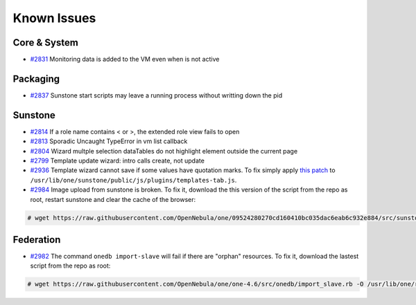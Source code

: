 .. _known_issues:

============
Known Issues
============

Core & System
================================================================================

* `#2831 <http://dev.opennebula.org/issues/2831>`_ Monitoring data is added to the VM even when is not active

Packaging
================================================================================

* `#2837 <http://dev.opennebula.org/issues/2837>`_ Sunstone start scripts may leave a running process without writting down the pid

Sunstone
================================================================================

* `#2814 <http://dev.opennebula.org/issues/2814>`_ If a role name contains < or >, the extended role view fails to open
* `#2813 <http://dev.opennebula.org/issues/2813>`_ Sporadic Uncaught TypeError in vm list callback
* `#2804 <http://dev.opennebula.org/issues/2804>`_ Wizard multple selection dataTables do not highlight element outside the current page
* `#2799 <http://dev.opennebula.org/issues/2799>`_ Template update wizard: intro calls create, not update
* `#2936 <http://dev.opennebula.org/issues/2936>`_ Template wizard cannot save if some values have quotation marks. To fix simply apply `this patch <http://dev.opennebula.org/projects/opennebula/repository/revisions/8110abdc8578650d344cf8d20254e704a3ef8e06/diff/src/sunstone/public/js/plugins/templates-tab.js>`_ to ``/usr/lib/one/sunstone/public/js/plugins/templates-tab.js``.
* `#2984 <http://dev.opennebula.org/issues/2984>`_ Image upload from sunstone is broken. To fix it, download the this version of the script from the repo as root, restart sunstone and clear the cache of the browser:

.. code-block:: none

    # wget https://raw.githubusercontent.com/OpenNebula/one/09524280270cd160410bc035dac6eab6c932e884/src/sunstone/public/js/plugins/images-tab.js -O /usr/lib/one/sunstone/public/js/plugins/images-tab.js

Federation
================================================================================

* `#2982 <http://dev.opennebula.org/issues/2982>`_ The command ``onedb import-slave`` will fail if there are "orphan" resources. To fix it, download the lastest script from the repo as root:

.. code-block:: none

    # wget https://raw.githubusercontent.com/OpenNebula/one/one-4.6/src/onedb/import_slave.rb -O /usr/lib/one/ruby/onedb/import_slave.rb

